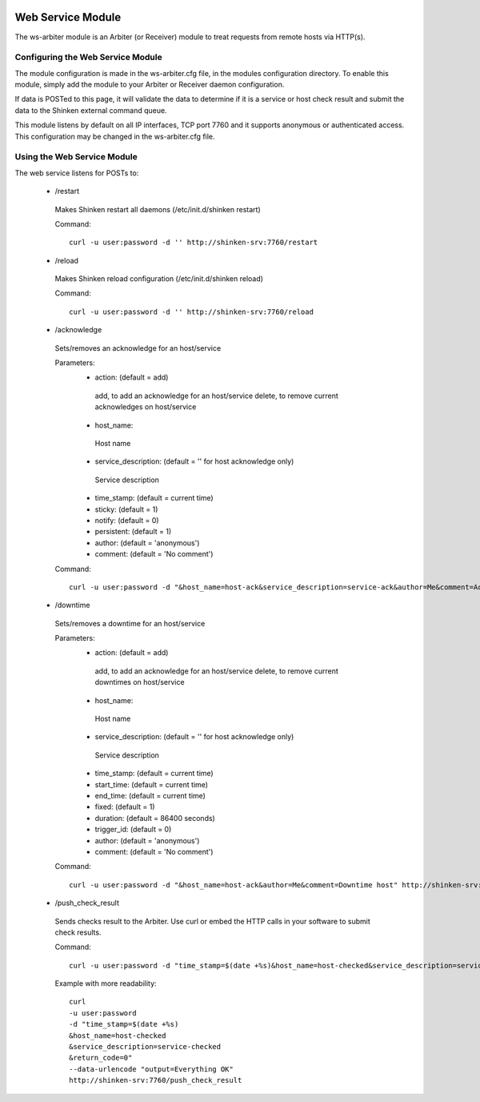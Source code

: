 .. image:: https://api.travis-ci.org/shinken-monitoring/mod-ws-arbiter.svg?branch=master
  :target: https://travis-ci.org/shinken-monitoring/mod-ws-arbiter
.. _ws_daemon_module:

===================
Web Service Module 
===================


The ws-arbiter module is an Arbiter (or Receiver) module to treat requests from remote hosts via HTTP(s). 


Configuring the Web Service Module 
===================================

The module configuration is made in the ws-arbiter.cfg file, in the modules configuration directory. To enable this module, simply add the module to your Arbiter or Receiver daemon configuration.

If data is POSTed to this page, it will validate the data to determine if it is a service or host check result and submit the data to the Shinken external command queue.

This module listens by default on all IP interfaces, TCP port 7760 and it supports anonymous or authenticated access. This configuration may be changed in the ws-arbiter.cfg file.


Using the Web Service Module 
=============================


The web service listens for POSTs to:

 - /restart
  Makes Shinken restart all daemons (/etc/init.d/shinken restart)

  Command:
  ::
    curl -u user:password -d '' http://shinken-srv:7760/restart


 - /reload
  Makes Shinken reload configuration (/etc/init.d/shinken reload)
 
  Command:
  ::
    curl -u user:password -d '' http://shinken-srv:7760/reload


 - /acknowledge
  Sets/removes an acknowledge for an host/service

  Parameters:
   - action: (default = add)
    add, to add an acknowledge for an host/service
    delete, to remove current acknowledges on host/service
    
   - host_name:
    Host name
    
   - service_description: (default = '' for host acknowledge only)
    Service description
    
   - time_stamp: (default = current time)
    
   - sticky: (default = 1)

   - notify: (default = 0)

   - persistent: (default = 1)

   - author: (default = 'anonymous')

   - comment: (default = 'No comment')

 
  Command:
  ::
    curl -u user:password -d "&host_name=host-ack&service_description=service-ack&author=Me&comment=Ack problem" http://shinken-srv:7760/acknowledge

 - /downtime
  Sets/removes a downtime for an host/service


  Parameters:
   - action: (default = add)
    add, to add an acknowledge for an host/service
    delete, to remove current downtimes on host/service
    
   - host_name:
    Host name
    
   - service_description: (default = '' for host acknowledge only)
    Service description
    
   - time_stamp: (default = current time)
    
   - start_time: (default = current time)
    
   - end_time: (default = current time)
    
   - fixed: (default = 1)

   - duration: (default = 86400 seconds)

   - trigger_id: (default = 0)

   - author: (default = 'anonymous')

   - comment: (default = 'No comment')

 
  Command:
  ::
    curl -u user:password -d "&host_name=host-ack&author=Me&comment=Downtime host" http://shinken-srv:7760/downtime

 - /push_check_result
  Sends checks result to the Arbiter. Use curl or embed the HTTP calls in your software to submit check results.

  Command:
  ::
    curl -u user:password -d "time_stamp=$(date +%s)&host_name=host-checked&service_description=service-checked&return_code=0" --data-urlencode "output=Everything OK" http://shinken-srv:7760/push_check_result

  Example with more readability:
    
  ::

    curl 
    -u user:password 
    -d "time_stamp=$(date +%s)
    &host_name=host-checked
    &service_description=service-checked
    &return_code=0"
    --data-urlencode "output=Everything OK"
    http://shinken-srv:7760/push_check_result
